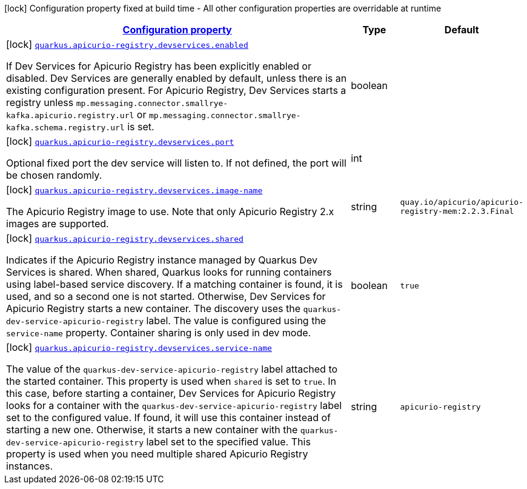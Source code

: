 [.configuration-legend]
icon:lock[title=Fixed at build time] Configuration property fixed at build time - All other configuration properties are overridable at runtime
[.configuration-reference.searchable, cols="80,.^10,.^10"]
|===

h|[[quarkus-apicurio-registry-devservice_configuration]]link:#quarkus-apicurio-registry-devservice_configuration[Configuration property]

h|Type
h|Default

a|icon:lock[title=Fixed at build time] [[quarkus-apicurio-registry-devservice_quarkus.apicurio-registry.devservices.enabled]]`link:#quarkus-apicurio-registry-devservice_quarkus.apicurio-registry.devservices.enabled[quarkus.apicurio-registry.devservices.enabled]`

[.description]
--
If Dev Services for Apicurio Registry has been explicitly enabled or disabled. Dev Services are generally enabled by default, unless there is an existing configuration present. For Apicurio Registry, Dev Services starts a registry unless `mp.messaging.connector.smallrye-kafka.apicurio.registry.url` or `mp.messaging.connector.smallrye-kafka.schema.registry.url` is set.
--|boolean 
|


a|icon:lock[title=Fixed at build time] [[quarkus-apicurio-registry-devservice_quarkus.apicurio-registry.devservices.port]]`link:#quarkus-apicurio-registry-devservice_quarkus.apicurio-registry.devservices.port[quarkus.apicurio-registry.devservices.port]`

[.description]
--
Optional fixed port the dev service will listen to. 
 If not defined, the port will be chosen randomly.
--|int 
|


a|icon:lock[title=Fixed at build time] [[quarkus-apicurio-registry-devservice_quarkus.apicurio-registry.devservices.image-name]]`link:#quarkus-apicurio-registry-devservice_quarkus.apicurio-registry.devservices.image-name[quarkus.apicurio-registry.devservices.image-name]`

[.description]
--
The Apicurio Registry image to use. Note that only Apicurio Registry 2.x images are supported.
--|string 
|`quay.io/apicurio/apicurio-registry-mem:2.2.3.Final`


a|icon:lock[title=Fixed at build time] [[quarkus-apicurio-registry-devservice_quarkus.apicurio-registry.devservices.shared]]`link:#quarkus-apicurio-registry-devservice_quarkus.apicurio-registry.devservices.shared[quarkus.apicurio-registry.devservices.shared]`

[.description]
--
Indicates if the Apicurio Registry instance managed by Quarkus Dev Services is shared. When shared, Quarkus looks for running containers using label-based service discovery. If a matching container is found, it is used, and so a second one is not started. Otherwise, Dev Services for Apicurio Registry starts a new container. 
 The discovery uses the `quarkus-dev-service-apicurio-registry` label. The value is configured using the `service-name` property. 
 Container sharing is only used in dev mode.
--|boolean 
|`true`


a|icon:lock[title=Fixed at build time] [[quarkus-apicurio-registry-devservice_quarkus.apicurio-registry.devservices.service-name]]`link:#quarkus-apicurio-registry-devservice_quarkus.apicurio-registry.devservices.service-name[quarkus.apicurio-registry.devservices.service-name]`

[.description]
--
The value of the `quarkus-dev-service-apicurio-registry` label attached to the started container. This property is used when `shared` is set to `true`. In this case, before starting a container, Dev Services for Apicurio Registry looks for a container with the `quarkus-dev-service-apicurio-registry` label set to the configured value. If found, it will use this container instead of starting a new one. Otherwise, it starts a new container with the `quarkus-dev-service-apicurio-registry` label set to the specified value. 
 This property is used when you need multiple shared Apicurio Registry instances.
--|string 
|`apicurio-registry`

|===